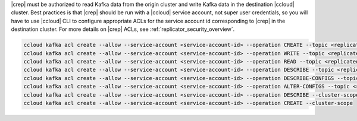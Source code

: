 |crep| must be authorized to read Kafka data from the origin cluster and write Kafka data in the destination |ccloud| cluster.
Best practices is that |crep| should be run with a |ccloud| service account, not super user credentials, so you will have to use |ccloud| CLI to configure appropriate ACLs for the service account id corresponding to |crep| in the destination cluster.
For more details on |crep| ACLs, see :ref:`replicator_security_overview`.

.. sourcecode:: bash

   ccloud kafka acl create --allow --service-account <service-account-id> --operation CREATE --topic <replicated-topic>
   ccloud kafka acl create --allow --service-account <service-account-id> --operation WRITE --topic <replicated-topic>
   ccloud kafka acl create --allow --service-account <service-account-id> --operation READ --topic <replicated-topic>
   ccloud kafka acl create --allow --service-account <service-account-id> --operation DESCRIBE --topic <replicated-topic>
   ccloud kafka acl create --allow --service-account <service-account-id> --operation DESCRIBE-CONFIGS --topic <replicated-topic>
   ccloud kafka acl create --allow --service-account <service-account-id> --operation ALTER-CONFIGS --topic <replicated-topic>
   ccloud kafka acl create --allow --service-account <service-account-id> --operation DESCRIBE --cluster-scope
   ccloud kafka acl create --allow --service-account <service-account-id> --operation CREATE --cluster-scope

